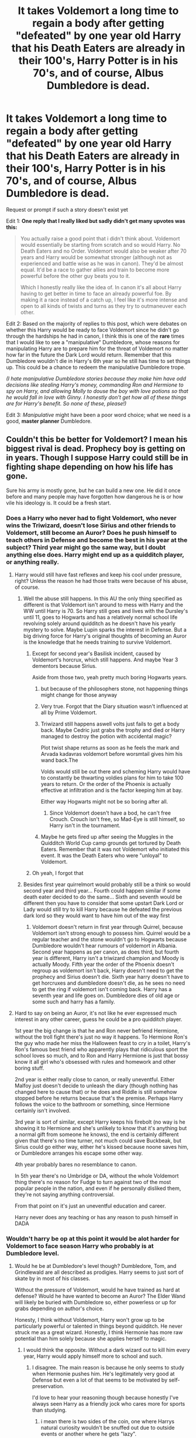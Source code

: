 #+TITLE: It takes Voldemort a long time to regain a body after getting "defeated" by one year old Harry that his Death Eaters are already in their 100's, Harry Potter is in his 70's, and of course, Albus Dumbledore is dead.

* It takes Voldemort a long time to regain a body after getting "defeated" by one year old Harry that his Death Eaters are already in their 100's, Harry Potter is in his 70's, and of course, Albus Dumbledore is dead.
:PROPERTIES:
:Author: Termsndconditions
:Score: 412
:DateUnix: 1606139489.0
:DateShort: 2020-Nov-23
:END:
Request or prompt if such a story doesn't exist yet

Edit 1: *One reply that I really liked but sadly didn't get many upvotes was this:*

#+begin_quote
  You actually raise a good point that i didn't think about. Voldemort would essentially be starting from scratch and so would Harry. No Death Eaters and no Order. Voldemort would also be weaker after 70 years and Harry would be somewhat stronger (although not as experienced and battle wise as he was in canon). They'd be almost equal. It'd be a race to gather allies and train to become more powerful before the other guy beats you to it.

  Which I honestly really like the idea of. In canon it's all about Harry having to get better in time to face an already powerful foe. By making it a race instead of a catch up, I feel like it's more intense and open to all kinds of twists and turns as they try to outmaneuver each other.
#+end_quote

Edit 2: Based on the majority of replies to this post, which were debates on whether this Harry would be ready to face Voldemort since he didn't go through the hardships he had in canon, I think this is one of the *rare* times that I would like to see a "manipulative" Dumbledore, whose reasons for manipulating Harry are to prepare him for the threat of Voldemort no matter how far in the future the Dark Lord would return. Remember that this Dumbledore wouldn't die in Harry's 6th year so he still has time to set things up. This could be a chance to redeem the manipulative Dumbledore trope.

/(I hate manipulative Dumbledore stories because they make him have odd decisions like stealing Harry's money, commanding Ron and Hermione to spy on Harry, and allowing Molly to douse the boy with love potions so that he would fall in love with Ginny. I honestly don't get how all of these things are for Harry's benefit. So none of these, please!)/

Edit 3: /Manipulative/ might have been a poor word choice; what we need is a good, *master planner* Dumbledore.


** Couldn't this be better for Voldemort? I mean his biggest rival is dead. Prophecy boy is getting on in years. Though I suppose Harry could still be in fighting shape depending on how his life has gone.

Sure his army is mostly gone, but he can build a new one. He did it once before and many people may have forgotten how dangerous he is or how vile his ideology is. It could be a fresh start.
:PROPERTIES:
:Author: Apollo989
:Score: 128
:DateUnix: 1606148864.0
:DateShort: 2020-Nov-23
:END:

*** Does a Harry who never had to fight Voldemort, who never wins the Triwizard, doesn't lose Sirius and other friends to Voldemort, still become an Auror? Does he push himself to teach others in Defense and become the best in his year at the subject? Third year might go the same way, but I doubt anything else does. Harry might end up as a quidditch player, or anything really.
:PROPERTIES:
:Author: Just__A__Commenter
:Score: 95
:DateUnix: 1606155273.0
:DateShort: 2020-Nov-23
:END:

**** Harry would still have fast reflexes and keep his cool under pressure, right? Unless the reason he had those traits were because of his abuse, of course.
:PROPERTIES:
:Author: Why634
:Score: 33
:DateUnix: 1606159547.0
:DateShort: 2020-Nov-23
:END:

***** Well the abuse still happens. In this AU the only thing specified as different is that Voldemort isn't around to mess with Harry and the WW until Harry is 70. So Harry still goes and lives with the Dursley's until 11, goes to Hogwarts and has a relatively normal school life revolving solely around quidditch as he doesn't have his yearly mystery to solve. Maybe Lupin sparks the interest in Defense. But a big driving force for Harry's original thoughts of becoming an Auror is the knowledge that he needs training to survive Voldemort.
:PROPERTIES:
:Author: Just__A__Commenter
:Score: 45
:DateUnix: 1606163594.0
:DateShort: 2020-Nov-24
:END:

****** Except for second year's Basilisk incident, caused by Voldemort's horcrux, which still happens. And maybe Year 3 dementors because Sirius.

Aside from those two, yeah pretty much boring Hogwarts years.
:PROPERTIES:
:Author: White_fri2z
:Score: 42
:DateUnix: 1606167794.0
:DateShort: 2020-Nov-24
:END:

******* but because of the philosophers stone, not happening things might change for those anyway
:PROPERTIES:
:Author: flitith12
:Score: 17
:DateUnix: 1606169701.0
:DateShort: 2020-Nov-24
:END:


******* Very true. Forgot that the Diary situation wasn't influenced at all by Prime Voldemort.
:PROPERTIES:
:Author: Just__A__Commenter
:Score: 7
:DateUnix: 1606173416.0
:DateShort: 2020-Nov-24
:END:


******* Triwizard still happens aswell volts just fails to get a body back. Maybe Cedric just grabs the trophy and died or Harry managed to destroy the potion with accidental magic?

Plot twist shape returns as soon as he feels the mark and Arvada kadavras voldemort before worsmtail gives him his wand back.The

Volds would still be out there and scheming Harry would have to constantly be thwarting voldies plans for him to take 100 years to return. Or the order of the Phoenix is actually effective at infiltration and is the factor keeping him at bay.

Either way Hogwarts might not be so boring after all.
:PROPERTIES:
:Author: jmrkiwi
:Score: 3
:DateUnix: 1606193452.0
:DateShort: 2020-Nov-24
:END:

******** Since Voldemort doesn't have a bod, he can't free Crouch. Crouch isn't free, so Mad-Eye is still himself, so Harry isn't in the tournament.
:PROPERTIES:
:Author: White_fri2z
:Score: 4
:DateUnix: 1606215099.0
:DateShort: 2020-Nov-24
:END:


******* Maybe he gets fired up after seeing the Muggles in the Quidditch World Cup camp grounds get tortured by Death Eaters. Remember that it was not Voldemort who initiated this event. It was the Death Eaters who were "unloyal" to Voldemort.
:PROPERTIES:
:Author: Termsndconditions
:Score: 2
:DateUnix: 1606313565.0
:DateShort: 2020-Nov-25
:END:


****** Oh yeah, I forgot that
:PROPERTIES:
:Author: Why634
:Score: 2
:DateUnix: 1606164542.0
:DateShort: 2020-Nov-24
:END:


***** Besides first year quirrelmort would probably still be a think so would second year and third year... Fourth could happen similar if some death eater decided to do the same... Sixth and seventh would be different then you have to consider that some upstart Dark Lord or Lady would still try to kill Harry because he defeated the previous dark lord so they would want to have him out of the way first
:PROPERTIES:
:Author: AntisocialNyx
:Score: 9
:DateUnix: 1606160710.0
:DateShort: 2020-Nov-23
:END:

****** Voldemort doesn't return in first year through Quirrel, because Voldemort isn't strong enough to possess him. Quirrel would be a regular teacher and the stone wouldn't go to Hogwarts because Dumbledore wouldn't hear rumours of voldemort in Albania. Second year happens as per canon, as does third, but fourth year is different, Harry isn't a triwizard champion and Moody is actually Moody. Fifth year the order of the Phoenix doesn't regroup as voldemort isn't back, Harry doesn't need to get the prophecy and Sirius doesn't die. Sixth year harry doesn't have to get horcruxes and dumbledore doesn't die, as he sees no need to get the ring if voldemort isn't coming back. Harry has a seventh year and life goes on. Dumbledore dies of old age or some such and harry has a family.
:PROPERTIES:
:Author: Puzzled-You
:Score: 6
:DateUnix: 1606194432.0
:DateShort: 2020-Nov-24
:END:


**** Hard to say on being an Auror, it's not like he ever expressed much interest in any other career, guess he could be a pro quidditch player.

1st year the big change is that he and Ron never befriend Hermione, without the troll fight there's just no way it happens. To Hermione Ron's the guy who made her miss the Halloween feast to cry in a toilet, Harry's Ron's famous best friend who apparently plays that ridiculous sport the school loves so much, and to Ron and Harry Hermione is just that bossy know it all girl who's obsessed with rules and homework and other boring stuff.

2nd year is either really close to canon, or really uneventful. Either Malfoy just doesn't decide to unleash the diary (though nothing has changed here to cause that) or he does and Riddle is still somehow stopped before he returns because that's the premise. Perhaps Harry follows the voice to the bathroom or something, since Hermione certainly isn't involved.

3rd year is sort of similar, except Harry keeps his firebolt (no way is he showing it to Hermione and she's unlikely to know that it's anything but a normal gift from someone he knows), the end is certainly different given that there's no time turner, not much could save Buckbeak, but Sirius could go either way, either he's kissed because noone saves him, or Dumbledore arranges his escape some other way.

4th year probably bares no resemblance to canon.

In 5th year there's no Umbridge or DA, without the whole Voldemort thing there's no reason for Fudge to turn against two of the most popular people in the nation, and even if he personally disliked them, they're not saying anything controversial.

From that point on it's just an uneventful education and career.

Harry never does any teaching or has any reason to push himself in DADA
:PROPERTIES:
:Author: Electric999999
:Score: 10
:DateUnix: 1606175752.0
:DateShort: 2020-Nov-24
:END:


*** Wouldn't harry be op at this point it would be alot harder for Voldemort to face season Harry who probably is at Dumbledore level.
:PROPERTIES:
:Author: inflatableorca
:Score: 4
:DateUnix: 1606160717.0
:DateShort: 2020-Nov-23
:END:

**** Would he be at Dumbledore's level though? Dumbledore, Tom, and Grindlewald are all described as prodigies. Harry seems to just sort of skate by in most of his classes.

Without the pressure of Voldemort, would he have trained as hard at defense? Would he have wanted to become an Auror? The Elder Wand will likely be buried with Dumbledore so, either powerless or up for grabs depending on author's choice.

Honesty, I think without Voldemort, Harry won't grow up to be particularly powerful or talented in things beyond quidditch. He never struck me as a great wizard. Honestly, I think Hermonie has more raw potential than him solely because she applies herself to magic.
:PROPERTIES:
:Author: Apollo989
:Score: 23
:DateUnix: 1606161213.0
:DateShort: 2020-Nov-23
:END:

***** I would think the opposite. Without a dark wizard out to kill him every year, Harry would apply himself more to school and such.
:PROPERTIES:
:Author: midnightdreams3
:Score: 8
:DateUnix: 1606162348.0
:DateShort: 2020-Nov-23
:END:

****** I disagree. The main reason is because he only seems to study when Hermonie pushes him. He's legitimately very good at Defense but even a lot of that seems to be motivated by self-preservation.

I'd love to hear your reasoning though because honestly I've always seen Harry as a friendly jock who cares more for sports than studying.
:PROPERTIES:
:Author: Apollo989
:Score: 16
:DateUnix: 1606162479.0
:DateShort: 2020-Nov-23
:END:

******* i mean there is two sides of the coin, one where Harrys natural curiosity wouldn't be snuffed out due to outside events or another where he gets "lazy".

Harry has shown some promise with powerful spells eg, Patronus that drove away the horde of dementors in his 3rd year.

The former would be interesting, a "ready" Harry with decades of experience against Riddle, the latter would doom the world.
:PROPERTIES:
:Author: JonasS1999
:Score: 9
:DateUnix: 1606164578.0
:DateShort: 2020-Nov-24
:END:


******* I'd make the argument that Harry's Hogwarts education is stunted by his poor muggle upbringing more than anything.

Both his parents were academically gifted students; Lilly is described as being the smartest witch her age, and James was able to become an Animagus as a teenager and left a very high impression on McGonnagal.

Harry is likely very smart, but never got a chance to outshine Dudley growing up, so is not very studious (which is why Hermione always has to bug him to study). Quidditch is the first thing he's ever really been good at, so of course he clings to the sport over anything else.
:PROPERTIES:
:Author: Poonchow
:Score: 11
:DateUnix: 1606164884.0
:DateShort: 2020-Nov-24
:END:


******* Dumbledore would eventually tell Harry about the prophecy and horcruxes and I think that would be enough motivation. Dumbledore may even take him as an apprentice to prepare him.
:PROPERTIES:
:Author: _kp_27_
:Score: 2
:DateUnix: 1606206445.0
:DateShort: 2020-Nov-24
:END:


******* Hermione and Ron are really bad friends for Harry to have if he wants to academically succeed. Ron is a lazy ass with an inferiority complex and a jealous streak 3 miles wide and twice as deep. He encourages Harry to slack off and gets jealous every time he succeeds or "gets" something Ron feels he doesn't deserve. Ron being Harry's first friend meant that Harry wasted years taking Divination and CoMC when he could have been taking classes with more practical applications.

Hermione, on the other hand, is a rabid perfectionist with a terrifyingly deep devotion and loyalty to authority despite learning, from the jump, that the authorities will not protect her. She can't stand being wrong, but will immediately roll over if (and only if) the person telling her off is a teacher. We literally see what happens when Harry starts outperforming her in HBP: she becomes resentful and starts sniping at him.

Harry's friends literally make sure he can't succeed, either by dragging him down or shoving him under if he starts to show competence.

Harry had been living with rampant abuse his entire life, and was probably punished if he outperformed Dudley at /anything/. What he needed to succeed was basically the opposite of Hogwarts and his friends: a supportive environment and real encouragement to succeed, not just to be punished for his failures.
:PROPERTIES:
:Author: Dontdecahedron
:Score: -8
:DateUnix: 1606165677.0
:DateShort: 2020-Nov-24
:END:

******** "He could have been taking classes with more practical applications."

Such as ?
:PROPERTIES:
:Author: Bleepbloopbotz2
:Score: 5
:DateUnix: 1606166844.0
:DateShort: 2020-Nov-24
:END:

********* I feel like literally anything would be more useful than divination. CoMC also seems useless unless you want to be a magical zoologist. That said, I don't know what other electives Hogwarts offers.
:PROPERTIES:
:Author: Apollo989
:Score: 4
:DateUnix: 1606167037.0
:DateShort: 2020-Nov-24
:END:

********** dragonkeepers, for one.

personally, i always felt that at best, Hagrid should only have been teaching 6th and 7th years, with someone else teaching up to OWLS.
:PROPERTIES:
:Author: KingDarius89
:Score: 3
:DateUnix: 1606174155.0
:DateShort: 2020-Nov-24
:END:


********* Runes

Arithmancy

Fucking beer pong

How to eat your wand 101

Literally any of those would have been better than Care or Divination.
:PROPERTIES:
:Author: Dontdecahedron
:Score: 1
:DateUnix: 1606167315.0
:DateShort: 2020-Nov-24
:END:

********** "Runes"

How is the study of a dead language more practical than learning how to not get killed by magical beasts ?
:PROPERTIES:
:Author: Bleepbloopbotz2
:Score: 7
:DateUnix: 1606167508.0
:DateShort: 2020-Nov-24
:END:

*********** The study of a magic language. The scar on Harry's forehead is a rune of protection. That means with the right available applications, runes can apparently no-sell murder.
:PROPERTIES:
:Author: Dontdecahedron
:Score: -4
:DateUnix: 1606168781.0
:DateShort: 2020-Nov-24
:END:

************ That's all fanon though, not canon. What runes actually is/does isn't expanded on enough in canon either way, I believe early on Rowling described it as just a language course but there's nothing in canon to say there's no potential magical application. I personally like how in depth fanon has gone filling in what runes and arithmancy are, instead of just a dead language and divination with numbers. But the part about his scar being a rune is not supported by any canon and has only come up in a handful of fanfics, so I wouldn't even call it established enough to be fanon. Unlike the electives, Harry's scar is a huge part of canon and it is never said to be a protective rune, even by Hermione or Dumbledore or anyone else who have knowledge of ruins.
:PROPERTIES:
:Author: 808surfwahine
:Score: 9
:DateUnix: 1606180521.0
:DateShort: 2020-Nov-24
:END:


******** 3 miles is 4.83 km
:PROPERTIES:
:Author: converter-bot
:Score: 3
:DateUnix: 1606165690.0
:DateShort: 2020-Nov-24
:END:


****** I strongly disagree, the only times we ever see Harry push himself are to survive the tournament in 4th year, to survive dementors in 3rd year and to prepare for Voldemort/stick it to Umbridge in 5th year.

Not once does he put in any special effort when he's not in danger.

He's not the sort of person to do more work than he has to, he'd much rather relax, practice quidditch or play stuff like chess and exploding snap with Ron, he wants to enjoy himself rather than do extra work.
:PROPERTIES:
:Author: Electric999999
:Score: 3
:DateUnix: 1606175877.0
:DateShort: 2020-Nov-24
:END:


****** Also, he wouldn't be traumatized from yearly murder attempts in his childhood
:PROPERTIES:
:Author: vengefulmanatee
:Score: 2
:DateUnix: 1606171331.0
:DateShort: 2020-Nov-24
:END:


***** Harry has more magical potential than people give him credit for, his patronus in third year and defeat of Voldemort in the battle of wills in fourth year is testament to that. Moreover, he did get reasonably good owl grades, the books just never focused on his academic performance. According to how the question is framed, the events of second and third year happen as in cannon and the events of first and fourth years could still happen, just that Voldemort is not successful in returning. The events of sixth year may still happen as Dumbledore may not die but tell Harry about the prophecy and horcruxes. Considering all this, the situation I see playing out is that all horcruxes are destroyed and harry goes to kill Voldemort in a suicide mission. After all Harry has lived a reasonably long life of 70 years.
:PROPERTIES:
:Author: _kp_27_
:Score: 2
:DateUnix: 1606206201.0
:DateShort: 2020-Nov-24
:END:


**** I believe Harry would have made an excellent Auror and a capable fighter, but no, he would never attain Dumbledore level of skill and abilities. Harry is a fairly average wizard. Dumbledore is exceptional and in a league of his own, beyond compare.
:PROPERTIES:
:Author: albeva
:Score: 7
:DateUnix: 1606171609.0
:DateShort: 2020-Nov-24
:END:

***** honestly, cannon harry is rather lazy. and somewhat stupid, given his lack of drive to learn how to fight given that he's known since he was 11 that he had a target on his back, both Voldemort and any Death Eater out there holding a grudge.
:PROPERTIES:
:Author: KingDarius89
:Score: 4
:DateUnix: 1606173976.0
:DateShort: 2020-Nov-24
:END:

****** I think it's a bit unfair to call 1st year eleven year old Harry lazy. There's knowing that a madman killed your parents and is probably still lurking around and there is KNOWING that he's really out to get you. The latter would be because of actual near death experiences. The former would probably feel like a history lesson - you know that what happened was bad but there's still a sense of detachment.
:PROPERTIES:
:Author: Termsndconditions
:Score: 8
:DateUnix: 1606177237.0
:DateShort: 2020-Nov-24
:END:


**** I doubt it. Harry would be a mediocre 70 year old wizard with no exceptional ability. He wouldn't have had any reason to get to Dumbledore's level. Even if Dumbledore gave him special training in anticipation of Voldemorts return, I don't think he'd end up as good as in canon. He might be able to put up some fight, but without real experience (aside from 2nd and 3rd year, which is nearly 60 years ago) I doubt he'd win.

Harry wins in canon because he'd already gone through multiple battles over the course of the books. He'd already been in real life or death situations and had been fighting in this war since he was 11. Without any of that... He's got no oppurtunity to grow that powerful.
:PROPERTIES:
:Author: Katelyn_R_Us
:Score: 6
:DateUnix: 1606177377.0
:DateShort: 2020-Nov-24
:END:

***** u/reLincolnX:
#+begin_quote
  Harry wins in canon because he'd already gone through multiple battles over the course of the books. He'd already been in real life or death situations and had been fighting in this war since he was 11. Without any of that... He's got no oppurtunity to grow that powerful.
#+end_quote

Harry wins in canon because of luck and deus ex machina and Hermione help. Nothing else.
:PROPERTIES:
:Author: reLincolnX
:Score: 2
:DateUnix: 1606181460.0
:DateShort: 2020-Nov-24
:END:


***** well lets say harry knows about the prophecy because albus eventually told him

harry might become an auror so he can gain experince
:PROPERTIES:
:Author: CommanderL3
:Score: 1
:DateUnix: 1606180715.0
:DateShort: 2020-Nov-24
:END:


***** He won through luck+ wand ownership bs.

He was inexperienced af in book 7, he would be more formidable as a older wizard, if he goes to become an auror, he will be way better than in canon, but not on the all time level.

He would probably trade blows with the Hogwarts staff without the drive, with it he could probably reach all time level, he has flashes where he shows raw power.
:PROPERTIES:
:Author: JonasS1999
:Score: 1
:DateUnix: 1606186480.0
:DateShort: 2020-Nov-24
:END:


** Harry Potter and the Battle of the Nursing Home.
:PROPERTIES:
:Author: RayvenQ
:Score: 16
:DateUnix: 1606161069.0
:DateShort: 2020-Nov-23
:END:


** I don't think there is any such story.

However the premise is good that Voldemort does not have his base around to continue from. One such story I coincidentally happen to be reading right now is linkffn(pygmalion) where Tom Riddle in his 7th year vanishes and arrives when Harry and co is in their 7th year. Of course massively AU, but yes Tom's friends are all old now and in some cases dead, with their son/grandsons in hogwarts. Pretty dark story with Tomione pairing, and we get to see how he ensanres Slytherins and gryffindors alike
:PROPERTIES:
:Author: push1988
:Score: 63
:DateUnix: 1606147735.0
:DateShort: 2020-Nov-23
:END:

*** You actually raise a good point that i didn't think about. Voldemort would essentially be starting from scratch and so would Harry. No death eaters and no Order. Voldemort would also be weaker after 70 years and Harry would be somewhat stronger (although not as experienced and battle wise as he was in canon). They'd be almost equal. It'd be a race to gather allies and train to become more powerful before the other guy beats you to it.

Which I honestly really like the idea of. In canon it's all about Harry having to get better in time to face an already powerful foe. By making it a race instead of a catch up, I feel like its more intense and open to all kinds of twists and turns as they try to out maneuver eachother.
:PROPERTIES:
:Author: Katelyn_R_Us
:Score: 8
:DateUnix: 1606177999.0
:DateShort: 2020-Nov-24
:END:


*** [[https://www.fanfiction.net/s/11248015/1/][*/Pygmalion/*]] by [[https://www.fanfiction.net/u/4314892/Colubrina][/Colubrina/]]

#+begin_quote
  When Tom Riddle walked through a doorway one fall afternoon everything changed and he found himself in a world wholly unprepared for him. "Something about you makes my brain itch," Hermione Granger said. "As if an earthquake had shifted everything sharply two feet to the left and then back again and it didn't all fit back quite right." Tomione. AU. COMPLETE.
#+end_quote

^{/Site/:} ^{fanfiction.net} ^{*|*} ^{/Category/:} ^{Harry} ^{Potter} ^{*|*} ^{/Rated/:} ^{Fiction} ^{M} ^{*|*} ^{/Chapters/:} ^{57} ^{*|*} ^{/Words/:} ^{178,316} ^{*|*} ^{/Reviews/:} ^{6,532} ^{*|*} ^{/Favs/:} ^{5,005} ^{*|*} ^{/Follows/:} ^{3,608} ^{*|*} ^{/Updated/:} ^{11/26/2016} ^{*|*} ^{/Published/:} ^{5/14/2015} ^{*|*} ^{/Status/:} ^{Complete} ^{*|*} ^{/id/:} ^{11248015} ^{*|*} ^{/Language/:} ^{English} ^{*|*} ^{/Genre/:} ^{Romance} ^{*|*} ^{/Characters/:} ^{<Tom} ^{R.} ^{Jr.,} ^{Hermione} ^{G.>} ^{Draco} ^{M.,} ^{Theodore} ^{N.} ^{*|*} ^{/Download/:} ^{[[http://www.ff2ebook.com/old/ffn-bot/index.php?id=11248015&source=ff&filetype=epub][EPUB]]} ^{or} ^{[[http://www.ff2ebook.com/old/ffn-bot/index.php?id=11248015&source=ff&filetype=mobi][MOBI]]}

--------------

*FanfictionBot*^{2.0.0-beta} | [[https://github.com/FanfictionBot/reddit-ffn-bot/wiki/Usage][Usage]] | [[https://www.reddit.com/message/compose?to=tusing][Contact]]
:PROPERTIES:
:Author: FanfictionBot
:Score: 9
:DateUnix: 1606147761.0
:DateShort: 2020-Nov-23
:END:


*** Thank you for recommending this, I've been reading it the last three days and enjoying it a lot.
:PROPERTIES:
:Author: TJ_Rowe
:Score: 1
:DateUnix: 1606295915.0
:DateShort: 2020-Nov-25
:END:


** nah albus dumbledore is jusy fucking immortal
:PROPERTIES:
:Author: smelleytoes
:Score: 29
:DateUnix: 1606148605.0
:DateShort: 2020-Nov-23
:END:

*** weird way to spell juicy
:PROPERTIES:
:Author: Im-Your-Stalker
:Score: 9
:DateUnix: 1606160408.0
:DateShort: 2020-Nov-23
:END:


** Dumbledore is 115 when he dies and is in excellent physical shape, powers fully intact and mentally/intellectually agile as ever. Some Death Eaters may have fared worse of course, but in general, they would still all be capable and powerful.

I think it is highly likely that Harry would still have been an auror, probably more prepared. It all depends whether or not Albus discovered the Horcruxes and was able to pass on the knowledge. It is likely he would still have died from being cursed by the ring ...
:PROPERTIES:
:Author: albeva
:Score: 10
:DateUnix: 1606171485.0
:DateShort: 2020-Nov-24
:END:

*** Would Dumbledore have been rushing to hunt down Horcruxes secretly and alone if Voldemort wasn't back though?
:PROPERTIES:
:Author: Electric999999
:Score: 7
:DateUnix: 1606176090.0
:DateShort: 2020-Nov-24
:END:

**** He would have more time though, he died in book 6 because the ring suprised him in a moment of weakness.

Now if book 1 2 and 3 goes like it did in canon, i can imagine him searching for horocruxes without the need to rush for them.
:PROPERTIES:
:Author: JonasS1999
:Score: 2
:DateUnix: 1606186734.0
:DateShort: 2020-Nov-24
:END:

***** Without the Diary Riddle encounter and it being destroyed the way it was I don't think Dumbledore would have that much of an idea.
:PROPERTIES:
:Author: OptimusPrime721
:Score: 1
:DateUnix: 1619516081.0
:DateShort: 2021-Apr-27
:END:


** Thoughts:

1. Would Voldemort even still be relevant to wizards and witches at this point in time?

2. I presume his hardcore supporters have already died in Azkaban. The likes of Lucius Malfoy might still be active in politics and maybe wouldn't want to be associated with a dark lord if they've already built a good life for themselves.

3. Harry can be whatever he was supposed to be if a dark lord wasn't messing up with his school life.

4. Funny thought for a Manipulative Dumbledore story: maybe that's why he was being manipulative, so that the problem of Voldemort could be fixed within his lifetime instead of getting passed to future generations.

5. Another idea: Voldemort got stronger and crazier through the years, turning into a malevolent spirit. He doesn't regain a body but he doesn't need one anymore. When he finally has enough power to manifest, nobody really recognizes him as Voldemort anymore. Instead, they treat him as a new entity. He becomes another person's problem and Harry just gets tangentially mentioned. And then it turns out that this person was trained by Harry and the "power he knows not" is mentoring.

6. Yet another idea, where Dumbledore is slowly descending into madness from paranoia waiting for Voldemort to appear and dementia brought about by old age. He doesn't die in Harry's 6th year.

/Harry resented Dumbledore for preparing him for a threat that would probably never come. The old man claimed Harry as an apprentice after his graduation from Hogwarts. Sure, he got training in Transfiguration, Occlumency, Legilimency, Alchemy, Dueling & arcane magics from THE Albus Dumbledore, who retired as Headmaster and resigned from all his other positions just to focus on Harry./

/So why was he being such an ungrateful protégé?/

/Oh, Harry understood Dumbledore's reasons. There was the prophecy. There were the Death Eaters who terrorized the masses from time to time with their Muggle baiting reunions, which started during the Quidditch World Cup back in Harry's summer before 4th year. Lucius Malfoy continued to influence Cornelius Fudge then the succeeding ministers of magic./

/But the years went by and there was no sign of Voldemort ever making a move. The Dark Lord became a thing of the past, his nickname "You-Know-Who" relegated to the annals of history. Young scholars were even starting to spell out his chosen name "Voldemort." The Wizarding World was somehow able to move on but Harry felt like he was stuck in the past because of an old man who couldn't let go./

/As Dumbledore aged, Harry questioned his mentor's decisions more and more. The last Potter wondered what his life would have been like if Dumbledore had just let him be and not forced him into this mold. What was he really good at? Would he have become a professional Quidditch player? An Auror? Something else? While Harry was better than his peers in the subjects Albus taught him, he was never going to reach Dumbledore's level of genius at those things. It was the difference of a natural genius and a hard worker. The old man's dementia addled eyes couldn't hide their disappointment in Harry for not living up to his impossibly high standards./

/Still, Harry could not bring himself to completely leave the old man no matter how frustrated he was with his lot in life. When the former Headmaster reached his twilight years and could no longer teach anything, Harry applied for the post of Transfiguration professor in Hogwarts and got accepted. He took Albus with him to Hogsmeade and set the old wizard up to live with his brother Aberforth. Harry went home to the Hog's Head daily until Albus died./

/When Albus Dumbledore died and still no Voldemort appeared, Harry felt like a puppet that had its strings cut. What was he going to do with the rest of his life? Would he continue to teach Transfiguration? Or would he finally get to live, to discover who he really was?/

This Harry can disappear, change his name, go on a world adventure, marry and settle down or remain in Hogwarts as Transfiguration professor until he is 70 and Voldemort finally returns.
:PROPERTIES:
:Author: Termsndconditions
:Score: 6
:DateUnix: 1606188822.0
:DateShort: 2020-Nov-24
:END:


** He would be withouth an army since people like Lucius Malfoy would be in bad health due to inbreeding catching up with them and people like Bellatrix Lestrange would be dead.
:PROPERTIES:
:Score: 27
:DateUnix: 1606144528.0
:DateShort: 2020-Nov-23
:END:

*** I don't think there's any evidence that the Malfoys are products of incest.
:PROPERTIES:
:Author: LukeVisk
:Score: 38
:DateUnix: 1606146044.0
:DateShort: 2020-Nov-23
:END:

**** There isnt but many pureblood lines are described as inbred in the canon. Sirius says all pureblood families are related and he might be exagerating but it is a possibility considering Sirius and Draco are distant cousins
:PROPERTIES:
:Score: 22
:DateUnix: 1606147006.0
:DateShort: 2020-Nov-23
:END:

***** Because of Narcissa but is it fanon or canon that the Malfoy originated from France?
:PROPERTIES:
:Author: neptu
:Score: 20
:DateUnix: 1606147601.0
:DateShort: 2020-Nov-23
:END:

****** Pottermore canon, but they crossed over during the 11th century, so they've been around long enough that they're probably somewhat related to all of the sacred 28.
:PROPERTIES:
:Author: SirYabas
:Score: 15
:DateUnix: 1606147971.0
:DateShort: 2020-Nov-23
:END:


****** (Correct me if I'm wrong) but I think “Mal foi” translates to “bad faith” in French so...
:PROPERTIES:
:Author: The-Apprentice-Autho
:Score: 16
:DateUnix: 1606147815.0
:DateShort: 2020-Nov-23
:END:


****** also, their name is literally french.
:PROPERTIES:
:Author: KingDarius89
:Score: 3
:DateUnix: 1606174399.0
:DateShort: 2020-Nov-24
:END:


****** Their name is French. Don't know if that's proof or not.
:PROPERTIES:
:Author: drmdub
:Score: 7
:DateUnix: 1606147812.0
:DateShort: 2020-Nov-23
:END:

******* Lucius doesn't have a hard French accent, the Malfoys have a Manor in Britain, just because they are originally from France doesn't mean they haven't married and become inbred by their unwillingness to marry Half Bloods. Immigration didn't get invented 50 years ago
:PROPERTIES:
:Author: KidCoheed
:Score: 1
:DateUnix: 1606170037.0
:DateShort: 2020-Nov-24
:END:

******** I wasn't disagreeing with the person who said they were or weren't inbred. I was pointing out that their family is likely from France as they have a French name. And who is to say French pureblood wizards aren't inbred? We know nothing of the magical world outside of Britain in canon.
:PROPERTIES:
:Author: drmdub
:Score: 4
:DateUnix: 1606171929.0
:DateShort: 2020-Nov-24
:END:


***** The Gaunts were the only shown example that was hardcore with the incest thing, to my knowledge. The rest of the 'truly' purebloods are probably marrying second and third cousins with the limited dating pool wizarding Britain has to offer.
:PROPERTIES:
:Author: SirYabas
:Score: 19
:DateUnix: 1606148357.0
:DateShort: 2020-Nov-23
:END:

****** I think it's also implied that Crabb and Goyle are the result of inbreeding, but I might be remembering that wrong.
:PROPERTIES:
:Author: drmdub
:Score: 5
:DateUnix: 1606171974.0
:DateShort: 2020-Nov-24
:END:

******* It is implied but never confirmed.
:PROPERTIES:
:Score: 3
:DateUnix: 1606200331.0
:DateShort: 2020-Nov-24
:END:


****** Weren't some Blacks intermarried? Like, first cousin or something? Had something to do with Black madness (this might be headcanon)?
:PROPERTIES:
:Author: chii_pet
:Score: 8
:DateUnix: 1606153153.0
:DateShort: 2020-Nov-23
:END:

******* Yes, some of them married their cousins. IIRC, Walburga and Orion Black, Sirius' parents, are second cousins.
:PROPERTIES:
:Author: Why634
:Score: 5
:DateUnix: 1606159781.0
:DateShort: 2020-Nov-23
:END:


******* I think the black madness thing is fannon but Sirius's parents were first cousins.
:PROPERTIES:
:Author: dogsfuckedthepope_
:Score: 3
:DateUnix: 1606179164.0
:DateShort: 2020-Nov-24
:END:


******* "The Black Madness" is definitely fannon, though i like it, personally.
:PROPERTIES:
:Author: KingDarius89
:Score: 2
:DateUnix: 1606174364.0
:DateShort: 2020-Nov-24
:END:


** can't recall the title or author off-hand, but for some reason this reminded me of a Wheel of Time crossover. where Voldemort is the original Dark One. and Harry is the Dragon Reborn, and has memories of both Lewis Therin and Rand Al'Thor in his head, and winds up recruiting Grindewald, who winds up playing the role of Mazrim Taim (not an actual incarnation, just the same role). also has Bellatrix as a reincarnation of Aviendha.

has using The One Power and Magical be inimical to one another, only able to use one or the other. and the bulk of Harry's recruits as rather bitter Squibs.

edit: actually, i want to say it was written by Shezza. too lazy to look it up, though.
:PROPERTIES:
:Author: KingDarius89
:Score: 2
:DateUnix: 1606173812.0
:DateShort: 2020-Nov-24
:END:

*** Voldemort should really by Ishmael in this to play into his whole anti-dragon thing. Regardless,how is the story?
:PROPERTIES:
:Author: Apollo989
:Score: 2
:DateUnix: 1606176884.0
:DateShort: 2020-Nov-24
:END:

**** It was pretty decent. Ends with Voldemort being sealed in to the Dark One's Prison.
:PROPERTIES:
:Author: KingDarius89
:Score: 1
:DateUnix: 1606179393.0
:DateShort: 2020-Nov-24
:END:


** remind me!1 month
:PROPERTIES:
:Author: LilyFlower52
:Score: 2
:DateUnix: 1606145603.0
:DateShort: 2020-Nov-23
:END:

*** I will be messaging you in 1 month on [[http://www.wolframalpha.com/input/?i=2020-12-23%2015:33:23%20UTC%20To%20Local%20Time][*2020-12-23 15:33:23 UTC*]] to remind you of [[https://np.reddit.com/r/HPfanfiction/comments/jzhy8w/it_takes_voldemort_a_long_time_to_regain_a_body/gdc6mqq/?context=3][*this link*]]

[[https://np.reddit.com/message/compose/?to=RemindMeBot&subject=Reminder&message=%5Bhttps%3A%2F%2Fwww.reddit.com%2Fr%2FHPfanfiction%2Fcomments%2Fjzhy8w%2Fit_takes_voldemort_a_long_time_to_regain_a_body%2Fgdc6mqq%2F%5D%0A%0ARemindMe%21%202020-12-23%2015%3A33%3A23%20UTC][*2 OTHERS CLICKED THIS LINK*]] to send a PM to also be reminded and to reduce spam.

^{Parent commenter can} [[https://np.reddit.com/message/compose/?to=RemindMeBot&subject=Delete%20Comment&message=Delete%21%20jzhy8w][^{delete this message to hide from others.}]]

--------------

[[https://np.reddit.com/r/RemindMeBot/comments/e1bko7/remindmebot_info_v21/][^{Info}]]

[[https://np.reddit.com/message/compose/?to=RemindMeBot&subject=Reminder&message=%5BLink%20or%20message%20inside%20square%20brackets%5D%0A%0ARemindMe%21%20Time%20period%20here][^{Custom}]]
[[https://np.reddit.com/message/compose/?to=RemindMeBot&subject=List%20Of%20Reminders&message=MyReminders%21][^{Your Reminders}]]
[[https://np.reddit.com/message/compose/?to=Watchful1&subject=RemindMeBot%20Feedback][^{Feedback}]]
:PROPERTIES:
:Author: RemindMeBot
:Score: 0
:DateUnix: 1606145656.0
:DateShort: 2020-Nov-23
:END:


*** /👀 Remember to type kminder in the future for reminder to be picked up or your reminder confirmation will be delayed./

*LilyFlower52* , kminder in *30 days* on [[https://www.reminddit.com/time?dt=2020-12-23%2015:33:23Z&reminder_id=d49b29ba1e6a4fcd9e0ddd41165311b7&subreddit=HPfanfiction][*2020-12-23 15:33:23Z*]]

#+begin_quote
  [[/r/HPfanfiction/comments/jzhy8w/it_takes_voldemort_a_long_time_to_regain_a_body/gdc6mqq/?context=3][*r/HPfanfiction: It_takes_voldemort_a_long_time_to_regain_a_body*]]

  kminder 1 month
#+end_quote

[[https://reddit.com/message/compose/?to=remindditbot&subject=Reminder%20from%20Link&message=your_message%0Akminder%202020-12-23T15%3A33%3A23%0A%0A%0A%0A---Server%20settings%20below.%20Do%20not%20change---%0A%0Apermalink%21%20%2Fr%2FHPfanfiction%2Fcomments%2Fjzhy8w%2Fit_takes_voldemort_a_long_time_to_regain_a_body%2Fgdc6mqq%2F][*9 OTHERS CLICKED THIS LINK*]] to also be reminded. Thread has 10 reminders.

^{OP can} [[https://www.reminddit.com/time?dt=2020-12-23%2015:33:23Z&reminder_id=d49b29ba1e6a4fcd9e0ddd41165311b7&subreddit=HPfanfiction][^{*Delete reminder and comment, Update message, and more options here*}]]

*Protip!* How can your butt look good without any meat on it?

--------------

[[https://www.reminddit.com][*Reminddit*]] · [[https://reddit.com/message/compose/?to=remindditbot&subject=Reminder&message=your_message%0A%0Akminder%20time_or_time_from_now][Create Reminder]] · [[https://reddit.com/message/compose/?to=remindditbot&subject=List%20Of%20Reminders&message=listReminders%21][Your Reminders]] · [[https://paypal.me/reminddit][Donate]]
:PROPERTIES:
:Author: remindditbot
:Score: 0
:DateUnix: 1606145684.0
:DateShort: 2020-Nov-23
:END:


** I THINK UT WILL BE AN INTERESTING ONE. YES VOLDEMORT WOULD BE HAPPY BUT HE WILL HAVE HUGE DISADVANTAGES DUE TO THE OLD AGE OF HIS ARMY. ON THE OTHER HAND the prophecy boy would be old.

just a suggestion- you could also add some things like magically and financially Harry is insanely powerful cause he had already saved Britain from many situations and Ginny is actually feeding him potions!!!! Ron also abuses Hermione..........
:PROPERTIES:
:Author: PhoniexSerpent
:Score: 1
:DateUnix: 1606191686.0
:DateShort: 2020-Nov-24
:END:


** This harry would be different. I assume sirius would eventually be cleared. Dumbledore might mentor the young adult harry knowing that one day voldemort would return.

Harry and ron, most likely wouldnt become friends with hermione in first year and form a group with the other Gryffindor boys instead.
:PROPERTIES:
:Author: CommanderL3
:Score: 1
:DateUnix: 1606180566.0
:DateShort: 2020-Nov-24
:END:


** It'd be year 2050; with Potterverse's average intelligence level, Muggle or otherwise; the world would have already ended.

Even if the wizarding world wasn't somehow revealed, it's existence was still known by world leaders.

How long till some president or supreme master leader or some admiral general decided that these Wizards would make good soldiers and would be helpful to shove Peace down everyone else's throat and ended up triggering WW3?
:PROPERTIES:
:Author: sid1404kj
:Score: 1
:DateUnix: 1606195143.0
:DateShort: 2020-Nov-24
:END:

*** Climate change will be looking pretty serious by then - wonder if wizards could sort that out?
:PROPERTIES:
:Author: TJ_Rowe
:Score: 1
:DateUnix: 1606295863.0
:DateShort: 2020-Nov-25
:END:
